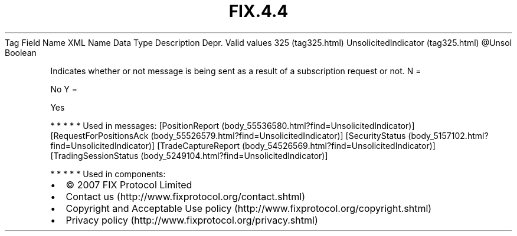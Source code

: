 .TH FIX.4.4 "" "" "Tag #325"
Tag
Field Name
XML Name
Data Type
Description
Depr.
Valid values
325 (tag325.html)
UnsolicitedIndicator (tag325.html)
\@Unsol
Boolean
.PP
Indicates whether or not message is being sent as a result of a
subscription request or not.
N
=
.PP
No
Y
=
.PP
Yes
.PP
   *   *   *   *   *
Used in messages:
[PositionReport (body_55536580.html?find=UnsolicitedIndicator)]
[RequestForPositionsAck (body_55526579.html?find=UnsolicitedIndicator)]
[SecurityStatus (body_5157102.html?find=UnsolicitedIndicator)]
[TradeCaptureReport (body_54526569.html?find=UnsolicitedIndicator)]
[TradingSessionStatus (body_5249104.html?find=UnsolicitedIndicator)]
.PP
   *   *   *   *   *
Used in components:

.PD 0
.P
.PD

.PP
.PP
.IP \[bu] 2
© 2007 FIX Protocol Limited
.IP \[bu] 2
Contact us (http://www.fixprotocol.org/contact.shtml)
.IP \[bu] 2
Copyright and Acceptable Use policy (http://www.fixprotocol.org/copyright.shtml)
.IP \[bu] 2
Privacy policy (http://www.fixprotocol.org/privacy.shtml)
